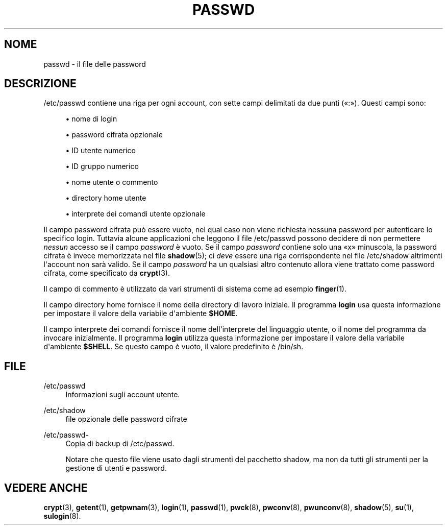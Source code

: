 '\" t
.\"     Title: passwd
.\"    Author: Julianne Frances Haugh
.\" Generator: DocBook XSL Stylesheets v1.79.1 <http://docbook.sf.net/>
.\"      Date: 27/07/2018
.\"    Manual: Formati di file e conversioni
.\"    Source: shadow-utils 4.5
.\"  Language: Italian
.\"
.TH "PASSWD" "5" "27/07/2018" "shadow\-utils 4\&.5" "Formati di file e conversioni"
.\" -----------------------------------------------------------------
.\" * Define some portability stuff
.\" -----------------------------------------------------------------
.\" ~~~~~~~~~~~~~~~~~~~~~~~~~~~~~~~~~~~~~~~~~~~~~~~~~~~~~~~~~~~~~~~~~
.\" http://bugs.debian.org/507673
.\" http://lists.gnu.org/archive/html/groff/2009-02/msg00013.html
.\" ~~~~~~~~~~~~~~~~~~~~~~~~~~~~~~~~~~~~~~~~~~~~~~~~~~~~~~~~~~~~~~~~~
.ie \n(.g .ds Aq \(aq
.el       .ds Aq '
.\" -----------------------------------------------------------------
.\" * set default formatting
.\" -----------------------------------------------------------------
.\" disable hyphenation
.nh
.\" disable justification (adjust text to left margin only)
.ad l
.\" -----------------------------------------------------------------
.\" * MAIN CONTENT STARTS HERE *
.\" -----------------------------------------------------------------
.SH "NOME"
passwd \- il file delle password
.SH "DESCRIZIONE"
.PP
/etc/passwd
contiene una riga per ogni account, con sette campi delimitati da due punti (\(Fo:\(Fc)\&. Questi campi sono:
.sp
.RS 4
.ie n \{\
\h'-04'\(bu\h'+03'\c
.\}
.el \{\
.sp -1
.IP \(bu 2.3
.\}
nome di login
.RE
.sp
.RS 4
.ie n \{\
\h'-04'\(bu\h'+03'\c
.\}
.el \{\
.sp -1
.IP \(bu 2.3
.\}
password cifrata opzionale
.RE
.sp
.RS 4
.ie n \{\
\h'-04'\(bu\h'+03'\c
.\}
.el \{\
.sp -1
.IP \(bu 2.3
.\}
ID utente numerico
.RE
.sp
.RS 4
.ie n \{\
\h'-04'\(bu\h'+03'\c
.\}
.el \{\
.sp -1
.IP \(bu 2.3
.\}
ID gruppo numerico
.RE
.sp
.RS 4
.ie n \{\
\h'-04'\(bu\h'+03'\c
.\}
.el \{\
.sp -1
.IP \(bu 2.3
.\}
nome utente o commento
.RE
.sp
.RS 4
.ie n \{\
\h'-04'\(bu\h'+03'\c
.\}
.el \{\
.sp -1
.IP \(bu 2.3
.\}
directory home utente
.RE
.sp
.RS 4
.ie n \{\
\h'-04'\(bu\h'+03'\c
.\}
.el \{\
.sp -1
.IP \(bu 2.3
.\}
interprete dei comandi utente opzionale
.RE
.PP
Il campo password cifrata pu\(`o essere vuoto, nel qual caso non viene richiesta nessuna password per autenticare lo specifico login\&. Tuttavia alcune applicazioni che leggono il file
/etc/passwd
possono decidere di non permettere
\fInessun\fR
accesso se il campo
\fIpassword\fR
\(`e vuoto\&. Se il campo
\fIpassword\fR
contiene solo una
\(Fox\(Fc
minuscola, la password cifrata \(`e invece memorizzata nel file
\fBshadow\fR(5); ci
\fIdeve\fR
essere una riga corrispondente nel file
/etc/shadow
altrimenti l\*(Aqaccount non sar\(`a valido\&. Se il campo
\fIpassword\fR
ha un qualsiasi altro contenuto allora viene trattato come password cifrata, come specificato da
\fBcrypt\fR(3)\&.
.PP
Il campo di commento \(`e utilizzato da vari strumenti di sistema come ad esempio
\fBfinger\fR(1)\&.
.PP
Il campo directory home fornisce il nome della directory di lavoro iniziale\&. Il programma
\fBlogin\fR
usa questa informazione per impostare il valore della variabile d\*(Aqambiente
\fB$HOME\fR\&.
.PP
Il campo interprete dei comandi fornisce il nome dell\*(Aqinterprete del linguaggio utente, o il nome del programma da invocare inizialmente\&. Il programma
\fBlogin\fR
utilizza questa informazione per impostare il valore della variabile d\*(Aqambiente
\fB$SHELL\fR\&. Se questo campo \(`e vuoto, il valore predefinito \(`e
/bin/sh\&.
.SH "FILE"
.PP
/etc/passwd
.RS 4
Informazioni sugli account utente\&.
.RE
.PP
/etc/shadow
.RS 4
file opzionale delle password cifrate
.RE
.PP
/etc/passwd\-
.RS 4
Copia di backup di /etc/passwd\&.
.sp
Notare che questo file viene usato dagli strumenti del pacchetto shadow, ma non da tutti gli strumenti per la gestione di utenti e password\&.
.RE
.SH "VEDERE ANCHE"
.PP
\fBcrypt\fR(3),
\fBgetent\fR(1),
\fBgetpwnam\fR(3),
\fBlogin\fR(1),
\fBpasswd\fR(1),
\fBpwck\fR(8),
\fBpwconv\fR(8),
\fBpwunconv\fR(8),
\fBshadow\fR(5),
\fBsu\fR(1),
\fBsulogin\fR(8)\&.
